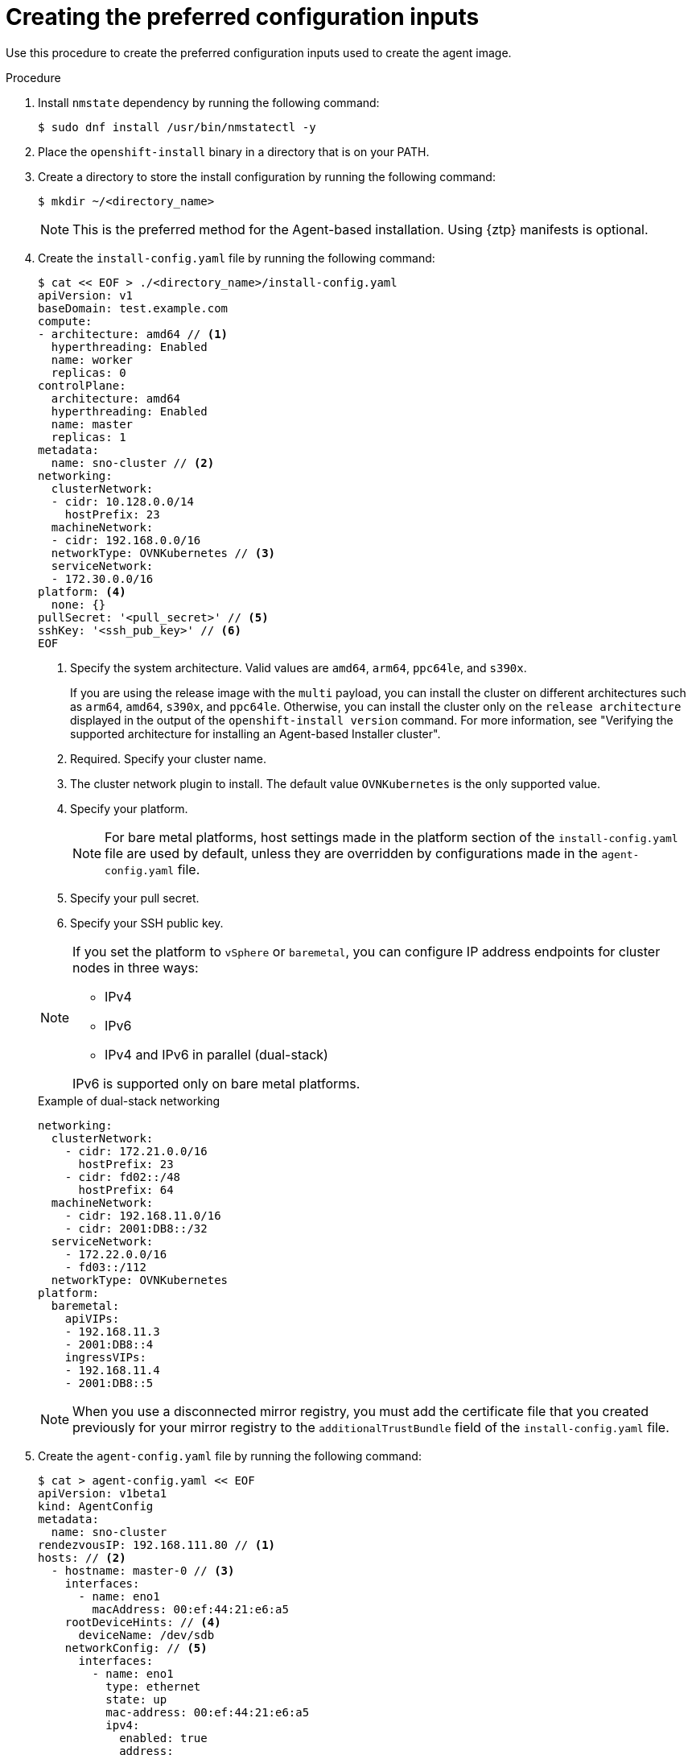 // Module included in the following assemblies:
//
// * installing/installing-with-agent-based-installer/installing-with-agent-based-installer.adoc
// *installing/installing_with_agent_based_installer/prepare-pxe-infra-agent.adoc

ifeval::["{context}" == "prepare-pxe-assets-agent"]
:pxe-boot:
endif::[]

:_mod-docs-content-type: PROCEDURE
[id="installing-ocp-agent-inputs_{context}"]
= Creating the preferred configuration inputs

ifndef::pxe-boot[]
Use this procedure to create the preferred configuration inputs used to create the agent image.
endif::pxe-boot[]
ifdef::pxe-boot[]
Use this procedure to create the preferred configuration inputs used to create the PXE files.
endif::pxe-boot[]

.Procedure

. Install `nmstate` dependency by running the following command:
+
[source,terminal]
----
$ sudo dnf install /usr/bin/nmstatectl -y
----

. Place the `openshift-install` binary in a directory that is on your PATH.

. Create a directory to store the install configuration by running the following command:
+
[source,terminal]
----
$ mkdir ~/<directory_name>
----

+
[NOTE]
====
This is the preferred method for the Agent-based installation. Using {ztp} manifests is optional.
====

. Create the `install-config.yaml` file by running the following command:
+
--
[source,terminal]
----
$ cat << EOF > ./<directory_name>/install-config.yaml
apiVersion: v1
baseDomain: test.example.com
compute:
- architecture: amd64 // <1>
  hyperthreading: Enabled
  name: worker
  replicas: 0
controlPlane:
  architecture: amd64
  hyperthreading: Enabled
  name: master
  replicas: 1
metadata:
  name: sno-cluster // <2>
networking:
  clusterNetwork:
  - cidr: 10.128.0.0/14
    hostPrefix: 23
  machineNetwork:
  - cidr: 192.168.0.0/16
  networkType: OVNKubernetes // <3>
  serviceNetwork:
  - 172.30.0.0/16
platform: <4>
  none: {}
pullSecret: '<pull_secret>' // <5>
sshKey: '<ssh_pub_key>' // <6>
EOF
----
<1> Specify the system architecture. Valid values are `amd64`, `arm64`, `ppc64le`, and `s390x`.
+
If you are using the release image with the `multi` payload, you can install the cluster on different architectures such as `arm64`, `amd64`, `s390x`, and `ppc64le`. Otherwise, you can install the cluster only on the `release architecture` displayed in the output of the `openshift-install version` command. For more information, see "Verifying the supported architecture for installing an Agent-based Installer cluster".
<2> Required. Specify your cluster name.
<3> The cluster network plugin to install. The default value `OVNKubernetes` is the only supported value.
<4> Specify your platform.
+
[NOTE]
====
For bare metal platforms, host settings made in the platform section of the `install-config.yaml` file are used by default, unless they are overridden by configurations made in the `agent-config.yaml` file.
====
<5> Specify your pull secret.
<6> Specify your SSH public key.
--
+
[NOTE]
====
If you set the platform to `vSphere` or `baremetal`, you can configure IP address endpoints for cluster nodes in three ways:

* IPv4
* IPv6
* IPv4 and IPv6 in parallel (dual-stack)

IPv6 is supported only on bare metal platforms.
====
+
.Example of dual-stack networking
[source,yaml]
----
networking:
  clusterNetwork:
    - cidr: 172.21.0.0/16
      hostPrefix: 23
    - cidr: fd02::/48
      hostPrefix: 64
  machineNetwork:
    - cidr: 192.168.11.0/16
    - cidr: 2001:DB8::/32
  serviceNetwork:
    - 172.22.0.0/16
    - fd03::/112
  networkType: OVNKubernetes
platform:
  baremetal:
    apiVIPs:
    - 192.168.11.3
    - 2001:DB8::4
    ingressVIPs:
    - 192.168.11.4
    - 2001:DB8::5
----
+
[NOTE]
====
When you use a disconnected mirror registry, you must add the certificate file that you created previously for your mirror registry to the `additionalTrustBundle` field of the `install-config.yaml` file.
====

. Create the `agent-config.yaml` file by running the following command:
+
[source,terminal]
----
$ cat > agent-config.yaml << EOF
apiVersion: v1beta1
kind: AgentConfig
metadata:
  name: sno-cluster
rendezvousIP: 192.168.111.80 // <1>
hosts: // <2>
  - hostname: master-0 // <3>
    interfaces:
      - name: eno1
        macAddress: 00:ef:44:21:e6:a5
    rootDeviceHints: // <4>
      deviceName: /dev/sdb
    networkConfig: // <5>
      interfaces:
        - name: eno1
          type: ethernet
          state: up
          mac-address: 00:ef:44:21:e6:a5
          ipv4:
            enabled: true
            address:
              - ip: 192.168.111.80
                prefix-length: 23
            dhcp: false
      dns-resolver:
        config:
          server:
            - 192.168.111.1
      routes:
        config:
          - destination: 0.0.0.0/0
            next-hop-address: 192.168.111.2
            next-hop-interface: eno1
            table-id: 254
EOF
----
+
<1> This IP address is used to determine which node performs the bootstrapping process as well as running the `assisted-service` component.
You must provide the rendezvous IP address when you do not specify at least one host's IP address in the `networkConfig` parameter. If this address is not provided, one IP address is selected from the provided hosts' `networkConfig`.
<2> Optional: Host configuration. The number of hosts defined must not exceed the total number of hosts defined in the `install-config.yaml` file, which is the sum of the values of the `compute.replicas` and `controlPlane.replicas` parameters.
<3> Optional: Overrides the hostname obtained from either the Dynamic Host Configuration Protocol (DHCP) or a reverse DNS lookup. Each host must have a unique hostname supplied by one of these methods.
<4> Enables provisioning of the {op-system-first} image to a particular device. The installation program examines the devices in the order it discovers them, and compares the discovered values with the hint values. It uses the first discovered device that matches the hint value.
<5> Optional: Configures the network interface of a host in NMState format.

ifdef::pxe-boot[]

. Optional: To create an iPXE script, add the `bootArtifactsBaseURL` to the `agent-config.yaml` file:
+
[source,yaml]
----
apiVersion: v1beta1
kind: AgentConfig
metadata:
  name: sno-cluster
rendezvousIP: 192.168.111.80
bootArtifactsBaseURL: <asset_server_URL>
----
+
Where `<asset_server_URL>` is the URL of the server you will upload the PXE assets to.
endif::pxe-boot[]

ifeval::["{context}" == "prepare-pxe-assets-agent"]
:!pxe-boot:
endif::[]
